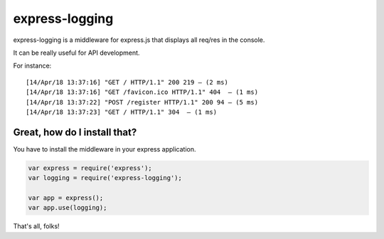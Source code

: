 ===============
express-logging
===============

express-logging is a middleware for express.js that displays all req/res in the console.

It can be really useful for API development.

For instance::

    [14/Apr/18 13:37:16] "GET / HTTP/1.1" 200 219 — (2 ms)
    [14/Apr/18 13:37:16] "GET /favicon.ico HTTP/1.1" 404  — (1 ms)
    [14/Apr/18 13:37:22] "POST /register HTTP/1.1" 200 94 — (5 ms)
    [14/Apr/18 13:37:23] "GET / HTTP/1.1" 304  — (1 ms)

Great, how do I install that?
=============================

You have to install the middleware in your express application.

.. code-block:: javascript

    var express = require('express');
    var logging = require('express-logging');

    var app = express();
    var app.use(logging);

That's all, folks!
